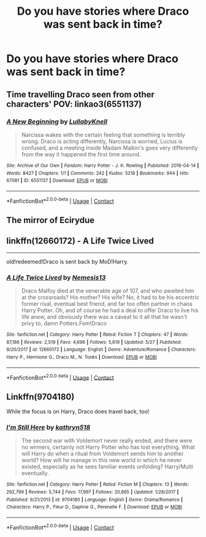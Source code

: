 #+TITLE: Do you have stories where Draco was sent back in time?

* Do you have stories where Draco was sent back in time?
:PROPERTIES:
:Author: RinSakami
:Score: 7
:DateUnix: 1599668844.0
:DateShort: 2020-Sep-09
:FlairText: Request
:END:

** Time travelling Draco seen from other characters' POV: linkao3(6551137)
:PROPERTIES:
:Author: davidwelch158
:Score: 4
:DateUnix: 1599669715.0
:DateShort: 2020-Sep-09
:END:

*** [[https://archiveofourown.org/works/6551137][*/A New Beginning/*]] by [[https://www.archiveofourown.org/users/LullabyKnell/pseuds/LullabyKnell][/LullabyKnell/]]

#+begin_quote
  Narcissa wakes with the certain feeling that something is terribly wrong. Draco is acting differently, Narcissa is worried, Lucius is confused, and a meeting inside Madam Malkin's goes very differently from the way it happened the first time around.
#+end_quote

^{/Site/:} ^{Archive} ^{of} ^{Our} ^{Own} ^{*|*} ^{/Fandom/:} ^{Harry} ^{Potter} ^{-} ^{J.} ^{K.} ^{Rowling} ^{*|*} ^{/Published/:} ^{2016-04-14} ^{*|*} ^{/Words/:} ^{8427} ^{*|*} ^{/Chapters/:} ^{1/1} ^{*|*} ^{/Comments/:} ^{242} ^{*|*} ^{/Kudos/:} ^{5218} ^{*|*} ^{/Bookmarks/:} ^{944} ^{*|*} ^{/Hits/:} ^{67081} ^{*|*} ^{/ID/:} ^{6551137} ^{*|*} ^{/Download/:} ^{[[https://archiveofourown.org/downloads/6551137/A%20New%20Beginning.epub?updated_at=1598407455][EPUB]]} ^{or} ^{[[https://archiveofourown.org/downloads/6551137/A%20New%20Beginning.mobi?updated_at=1598407455][MOBI]]}

--------------

*FanfictionBot*^{2.0.0-beta} | [[https://github.com/FanfictionBot/reddit-ffn-bot/wiki/Usage][Usage]] | [[https://www.reddit.com/message/compose?to=tusing][Contact]]
:PROPERTIES:
:Author: FanfictionBot
:Score: 1
:DateUnix: 1599669732.0
:DateShort: 2020-Sep-09
:END:


** The mirror of Ecirydue
:PROPERTIES:
:Author: fra080389
:Score: 1
:DateUnix: 1599672526.0
:DateShort: 2020-Sep-09
:END:


** linkffn(12660172) - A Life Twice Lived

--------------

old!redeemed!Draco is sent back by MoD!Harry.
:PROPERTIES:
:Author: Erska
:Score: 1
:DateUnix: 1599675381.0
:DateShort: 2020-Sep-09
:END:

*** [[https://www.fanfiction.net/s/12660172/1/][*/A Life Twice Lived/*]] by [[https://www.fanfiction.net/u/227409/Nemesis13][/Nemesis13/]]

#+begin_quote
  Draco Malfoy died at the venerable age of 107, and who awaited him at the crossroads? His mother? His wife? No, it had to be his eccentric former rival, eventual best friend, and far too often partner in chaos Harry Potter. Oh, and of course he had a deal to offer Draco to live his life anew, and obviously there was a caveat to it all that he wasn't privy to, damn Potters.Fem!Draco
#+end_quote

^{/Site/:} ^{fanfiction.net} ^{*|*} ^{/Category/:} ^{Harry} ^{Potter} ^{*|*} ^{/Rated/:} ^{Fiction} ^{T} ^{*|*} ^{/Chapters/:} ^{47} ^{*|*} ^{/Words/:} ^{87,186} ^{*|*} ^{/Reviews/:} ^{2,519} ^{*|*} ^{/Favs/:} ^{4,696} ^{*|*} ^{/Follows/:} ^{5,619} ^{*|*} ^{/Updated/:} ^{5/27} ^{*|*} ^{/Published/:} ^{9/20/2017} ^{*|*} ^{/id/:} ^{12660172} ^{*|*} ^{/Language/:} ^{English} ^{*|*} ^{/Genre/:} ^{Adventure/Romance} ^{*|*} ^{/Characters/:} ^{Harry} ^{P.,} ^{Hermione} ^{G.,} ^{Draco} ^{M.,} ^{N.} ^{Tonks} ^{*|*} ^{/Download/:} ^{[[http://www.ff2ebook.com/old/ffn-bot/index.php?id=12660172&source=ff&filetype=epub][EPUB]]} ^{or} ^{[[http://www.ff2ebook.com/old/ffn-bot/index.php?id=12660172&source=ff&filetype=mobi][MOBI]]}

--------------

*FanfictionBot*^{2.0.0-beta} | [[https://github.com/FanfictionBot/reddit-ffn-bot/wiki/Usage][Usage]] | [[https://www.reddit.com/message/compose?to=tusing][Contact]]
:PROPERTIES:
:Author: FanfictionBot
:Score: 0
:DateUnix: 1599675397.0
:DateShort: 2020-Sep-09
:END:


** Linkffn(9704180)

While the focus is on Harry, Draco does travel back, too!
:PROPERTIES:
:Author: Kaedon-Bolas
:Score: 1
:DateUnix: 1599681307.0
:DateShort: 2020-Sep-10
:END:

*** [[https://www.fanfiction.net/s/9704180/1/][*/I'm Still Here/*]] by [[https://www.fanfiction.net/u/4404355/kathryn518][/kathryn518/]]

#+begin_quote
  The second war with Voldemort never really ended, and there were no winners, certainly not Harry Potter who has lost everything. What will Harry do when a ritual from Voldemort sends him to another world? How will he manage in this new world in which he never existed, especially as he sees familiar events unfolding? Harry/Multi eventually.
#+end_quote

^{/Site/:} ^{fanfiction.net} ^{*|*} ^{/Category/:} ^{Harry} ^{Potter} ^{*|*} ^{/Rated/:} ^{Fiction} ^{M} ^{*|*} ^{/Chapters/:} ^{13} ^{*|*} ^{/Words/:} ^{292,799} ^{*|*} ^{/Reviews/:} ^{5,744} ^{*|*} ^{/Favs/:} ^{17,997} ^{*|*} ^{/Follows/:} ^{20,865} ^{*|*} ^{/Updated/:} ^{1/28/2017} ^{*|*} ^{/Published/:} ^{9/21/2013} ^{*|*} ^{/id/:} ^{9704180} ^{*|*} ^{/Language/:} ^{English} ^{*|*} ^{/Genre/:} ^{Drama/Romance} ^{*|*} ^{/Characters/:} ^{Harry} ^{P.,} ^{Fleur} ^{D.,} ^{Daphne} ^{G.,} ^{Perenelle} ^{F.} ^{*|*} ^{/Download/:} ^{[[http://www.ff2ebook.com/old/ffn-bot/index.php?id=9704180&source=ff&filetype=epub][EPUB]]} ^{or} ^{[[http://www.ff2ebook.com/old/ffn-bot/index.php?id=9704180&source=ff&filetype=mobi][MOBI]]}

--------------

*FanfictionBot*^{2.0.0-beta} | [[https://github.com/FanfictionBot/reddit-ffn-bot/wiki/Usage][Usage]] | [[https://www.reddit.com/message/compose?to=tusing][Contact]]
:PROPERTIES:
:Author: FanfictionBot
:Score: 0
:DateUnix: 1599681325.0
:DateShort: 2020-Sep-10
:END:
